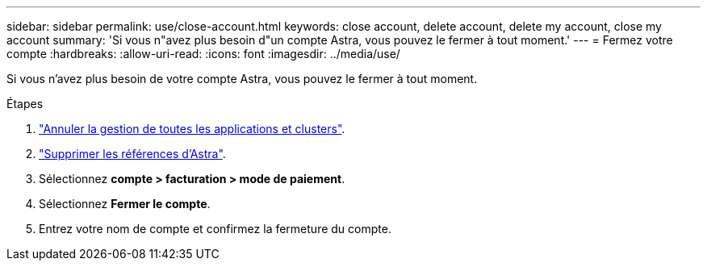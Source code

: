 ---
sidebar: sidebar 
permalink: use/close-account.html 
keywords: close account, delete account, delete my account, close my account 
summary: 'Si vous n"avez plus besoin d"un compte Astra, vous pouvez le fermer à tout moment.' 
---
= Fermez votre compte
:hardbreaks:
:allow-uri-read: 
:icons: font
:imagesdir: ../media/use/


[role="lead"]
Si vous n'avez plus besoin de votre compte Astra, vous pouvez le fermer à tout moment.

.Étapes
. link:unmanage.html["Annuler la gestion de toutes les applications et clusters"].
. link:manage-credentials.html["Supprimer les références d'Astra"].
. Sélectionnez *compte > facturation > mode de paiement*.
. Sélectionnez *Fermer le compte*.
. Entrez votre nom de compte et confirmez la fermeture du compte.

